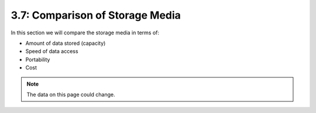 ================================
3.7: Comparison of Storage Media
================================
In this section we will compare the storage media in terms of:

* Amount of data stored (capacity)
* Speed of data access
* Portability
* Cost

.. note:: The data on this page could change.
